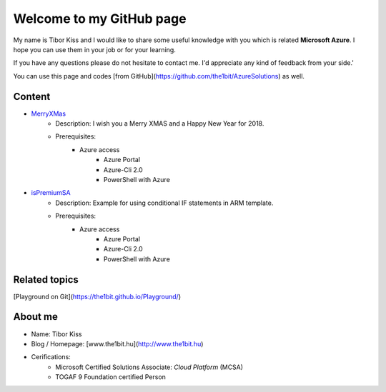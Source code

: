 =========================
Welcome to my GitHub page
=========================

My name is Tibor Kiss and I would like to share some useful knowledge with you which is related **Microsoft Azure**. I hope you can use them in your job or for your learning.

If you have any questions please do not hesitate to contact me. I'd appreciate any kind of feedback from your side.'

You can use this page and codes [from GitHub](https://github.com/the1bit/AzureSolutions) as well.

Content
-------
* `MerryXMas <https://github.com/the1bit/AzureSolutions/tree/master/MerryXMas>`_
	* Description: I wish you a Merry XMAS and a Happy New Year for 2018.
	* Prerequisites:
		* Azure access
			* Azure Portal
			* Azure-Cli 2.0
			* PowerShell with Azure

* `isPremiumSA <https://github.com/the1bit/AzureSolutions/tree/master/isPremiumSA>`_
	* Description: Example for using conditional IF statements in ARM template. 
	* Prerequisites:
		* Azure access
			* Azure Portal
			* Azure-Cli 2.0
			* PowerShell with Azure


Related topics
--------------
[Playground on Git](https://the1bit.github.io/Playground/)

About me
--------
* Name: Tibor Kiss
* Blog / Homepage: [www.the1bit.hu](http://www.the1bit.hu)
* Cerifications:
	* Microsoft Certified Solutions Associate: *Cloud Platform* (MCSA)
	* TOGAF 9 Foundation certified Person


